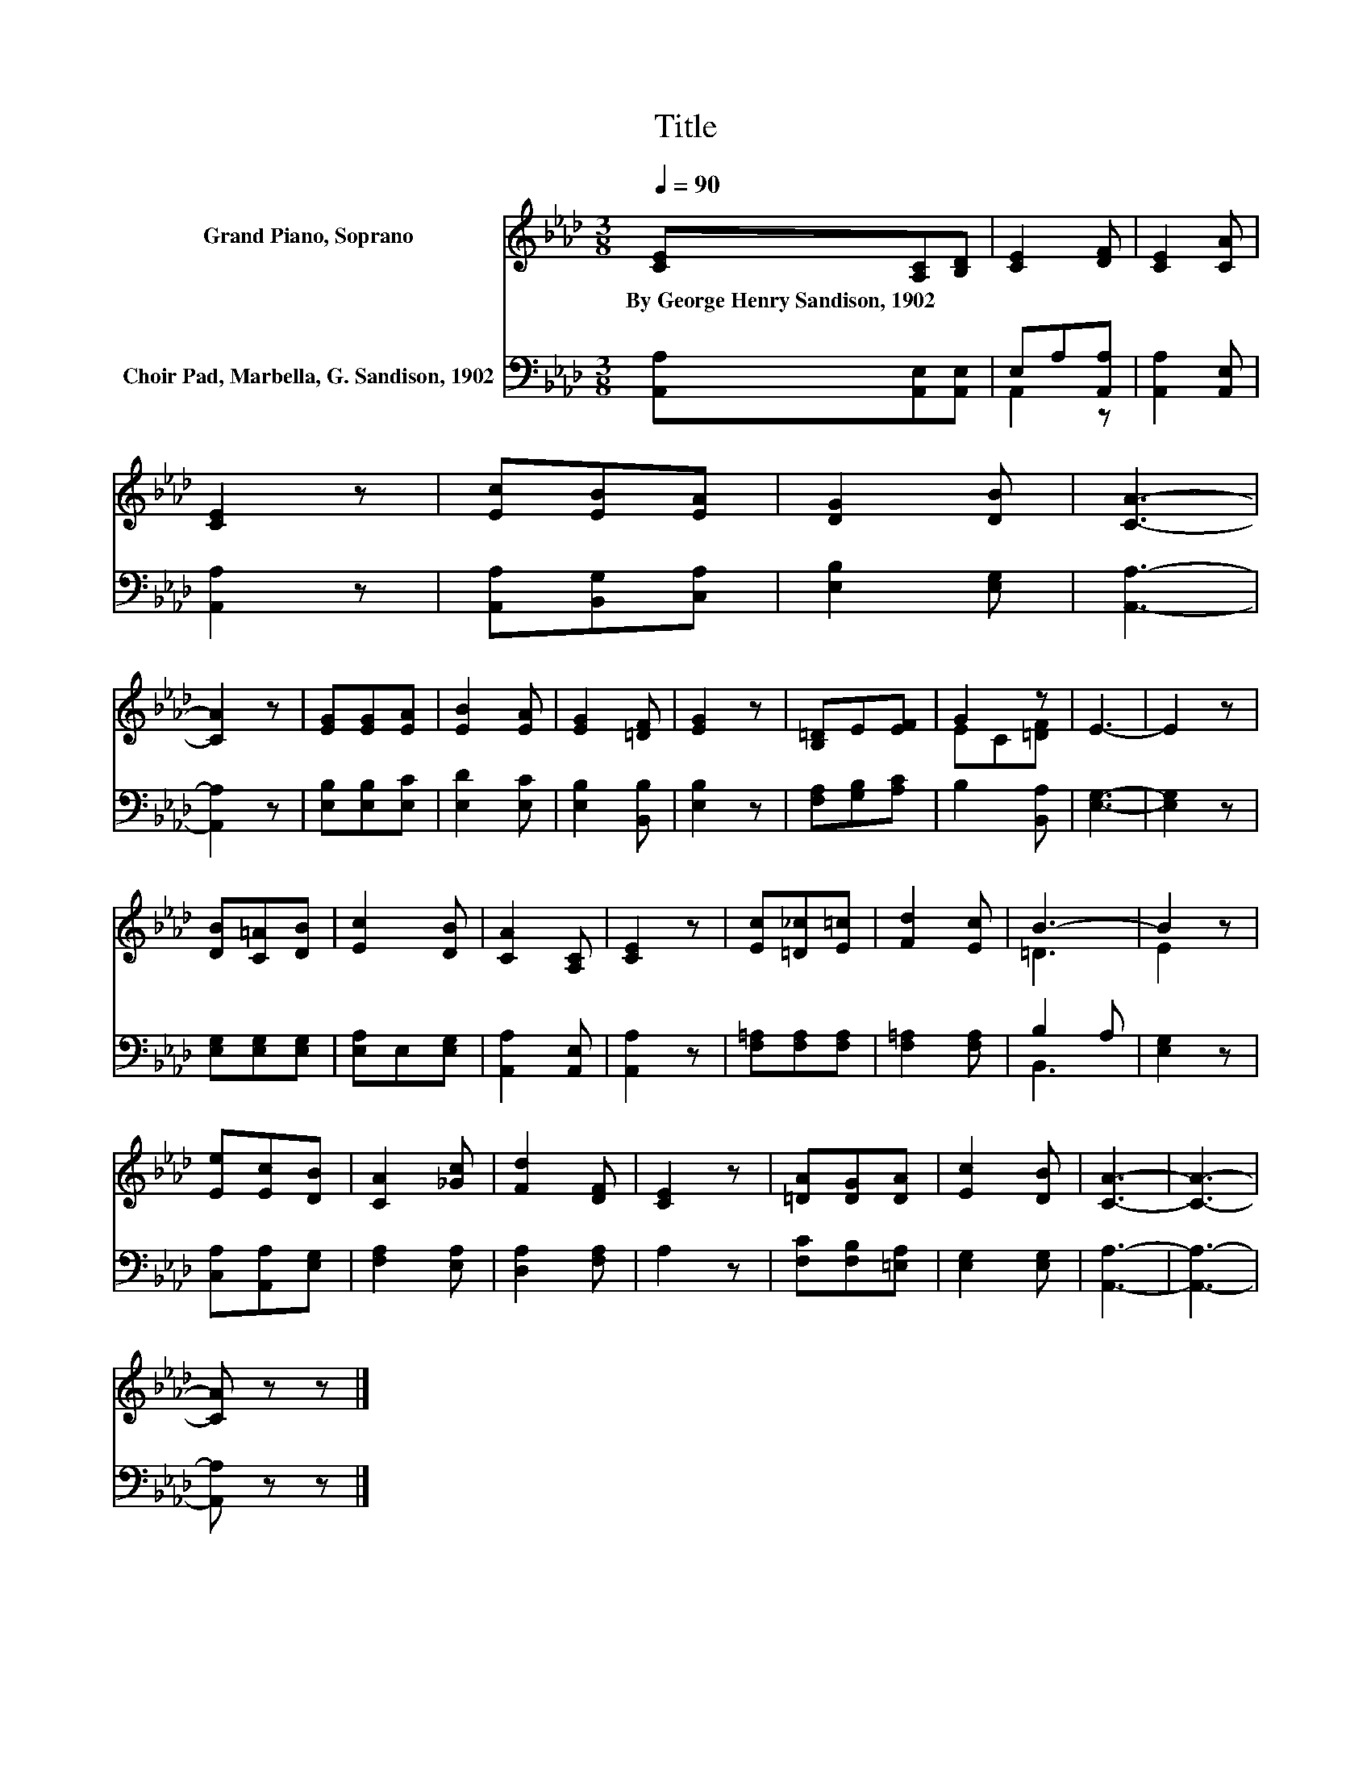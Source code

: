 X:1
T:Title
%%score ( 1 2 ) ( 3 4 )
L:1/8
Q:1/4=90
M:3/8
K:Ab
V:1 treble nm="Grand Piano, Soprano"
V:2 treble 
V:3 bass nm="Choir Pad, Marbella, G. Sandison, 1902"
V:4 bass 
V:1
 [CE][A,C][B,D] | [CE]2 [DF] | [CE]2 [CA] | [CE]2 z | [Ec][EB][EA] | [DG]2 [DB] | [CA]3- | %7
w: By~George~Henry~Sandison,~1902 * *|||||||
 [CA]2 z | [EG][EG][EA] | [EB]2 [EA] | [EG]2 [=DF] | [EG]2 z | [B,=D]E[EF] | G2 z | E3- | E2 z | %16
w: |||||||||
 [DB][C=A][DB] | [Ec]2 [DB] | [CA]2 [A,C] | [CE]2 z | [Ec][=D_c][E=c] | [Fd]2 [Ec] | B3- | B2 z | %24
w: ||||||||
 [Ee][Ec][DB] | [CA]2 [_Gc] | [Fd]2 [DF] | [CE]2 z | [=DA][DG][DA] | [Ec]2 [DB] | [CA]3- | [CA]3- | %32
w: ||||||||
 [CA] z z |] %33
w: |
V:2
 x3 | x3 | x3 | x3 | x3 | x3 | x3 | x3 | x3 | x3 | x3 | x3 | x3 | EC[=DF] | x3 | x3 | x3 | x3 | %18
 x3 | x3 | x3 | x3 | =D3 | E2 z | x3 | x3 | x3 | x3 | x3 | x3 | x3 | x3 | x3 |] %33
V:3
 [A,,A,][A,,E,][A,,E,] | E,A,[A,,A,] | [A,,A,]2 [A,,E,] | [A,,A,]2 z | [A,,A,][B,,G,][C,A,] | %5
 [E,B,]2 [E,G,] | [A,,A,]3- | [A,,A,]2 z | [E,B,][E,B,][E,C] | [E,D]2 [E,C] | [E,B,]2 [B,,B,] | %11
 [E,B,]2 z | [F,A,][G,B,][A,C] | B,2 [B,,A,] | [E,G,]3- | [E,G,]2 z | [E,G,][E,G,][E,G,] | %17
 [E,A,]E,[E,G,] | [A,,A,]2 [A,,E,] | [A,,A,]2 z | [F,=A,][F,A,][F,A,] | [F,=A,]2 [F,A,] | B,2 A, | %23
 [E,G,]2 z | [C,A,][A,,A,][E,G,] | [F,A,]2 [E,A,] | [D,A,]2 [F,A,] | A,2 z | [F,C][F,B,][=E,A,] | %29
 [E,G,]2 [E,G,] | [A,,A,]3- | [A,,A,]3- | [A,,A,] z z |] %33
V:4
 x3 | A,,2 z | x3 | x3 | x3 | x3 | x3 | x3 | x3 | x3 | x3 | x3 | x3 | x3 | x3 | x3 | x3 | x3 | x3 | %19
 x3 | x3 | x3 | B,,3 | x3 | x3 | x3 | x3 | x3 | x3 | x3 | x3 | x3 | x3 |] %33

